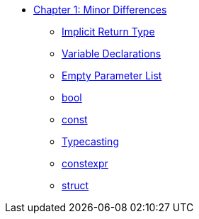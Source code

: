 * xref:index.adoc[Chapter 1: Minor Differences]
** xref:implicit_int_return.adoc[Implicit Return Type]
** xref:variable_declarations.adoc[Variable Declarations]
** xref:empty_parameter_list.adoc[Empty Parameter List]
** xref:bool.adoc[bool]
** xref:const.adoc[const]
** xref:typecasting.adoc[Typecasting]
** xref:constexpr.adoc[constexpr]
** xref:struct.adoc[struct]
